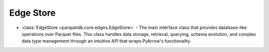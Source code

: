 Edge Store
========================

- :class:`EdgeStore <parquetdb.core.edges.EdgeStore>` - The main interface class that provides database-like operations over Parquet files. This class handles data storage, retrieval, querying, schema evolution, and complex data type management through an intuitive API that wraps PyArrow's functionality.

.. autosummary::
   :toctree: _autosummary

   parquetdb.core.edges.EdgeStore
